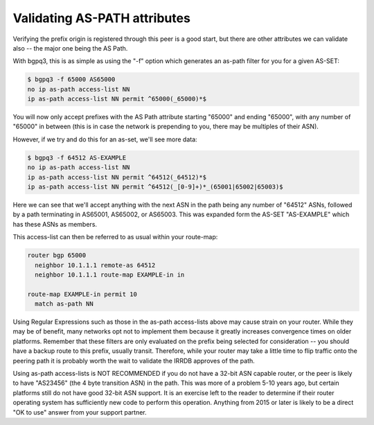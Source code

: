 =============================
Validating AS-PATH attributes
=============================

Verifying the prefix origin is registered through this peer is a good start, but there are other attributes we can validate also -- the major one being the AS Path.

With bgpq3, this is as simple as using the "-f" option which generates an as-path filter for you for a given AS-SET:

.. code-block:: none

  $ bgpq3 -f 65000 AS65000
  no ip as-path access-list NN
  ip as-path access-list NN permit ^65000(_65000)*$

You will now only accept prefixes with the AS Path attribute starting "65000" and ending "65000", with any number of "65000" in between (this is in case the network is prepending to you, there may be multiples of their ASN).

However, if we try and do this for an as-set, we'll see more data:

.. code-block:: none

  $ bgpq3 -f 64512 AS-EXAMPLE
  no ip as-path access-list NN
  ip as-path access-list NN permit ^64512(_64512)*$
  ip as-path access-list NN permit ^64512(_[0-9]+)*_(65001|65002|65003)$

Here we can see that we'll accept anything with the next ASN in the path being any number of "64512" ASNs, followed by a path terminating in AS65001, AS65002, or AS65003. This was expanded form the AS-SET "AS-EXAMPLE" which has these ASNs as members.

This access-list can then be referred to as usual within your route-map:

.. code-block:: none

  router bgp 65000
    neighbor 10.1.1.1 remote-as 64512
    neighbor 10.1.1.1 route-map EXAMPLE-in in

  route-map EXAMPLE-in permit 10
    match as-path NN

Using Regular Expressions such as those in the as-path access-lists above may cause strain on your router. While they may be of benefit, many networks opt not to implement them because it greatly increases convergence times on older platforms. Remember that these filters are only evaluated on the prefix being selected for consideration -- you should have a backup route to this prefix, usually transit. Therefore, while your router may take a little time to flip traffic onto the peering path it is probably worth the wait to validate the IRRDB approves of the path.

Using as-path access-lists is NOT RECOMMENDED if you do not have a 32-bit ASN capable router, or the peer is likely to have "AS23456" (the 4 byte transition ASN) in the path. This was more of a problem 5-10 years ago, but certain platforms still do not have good 32-bit ASN support. It is an exercise left to the reader to determine if their router operating system has sufficiently new code to perform this operation. Anything from 2015 or later is likely to be a direct "OK to use" answer from your support partner.
